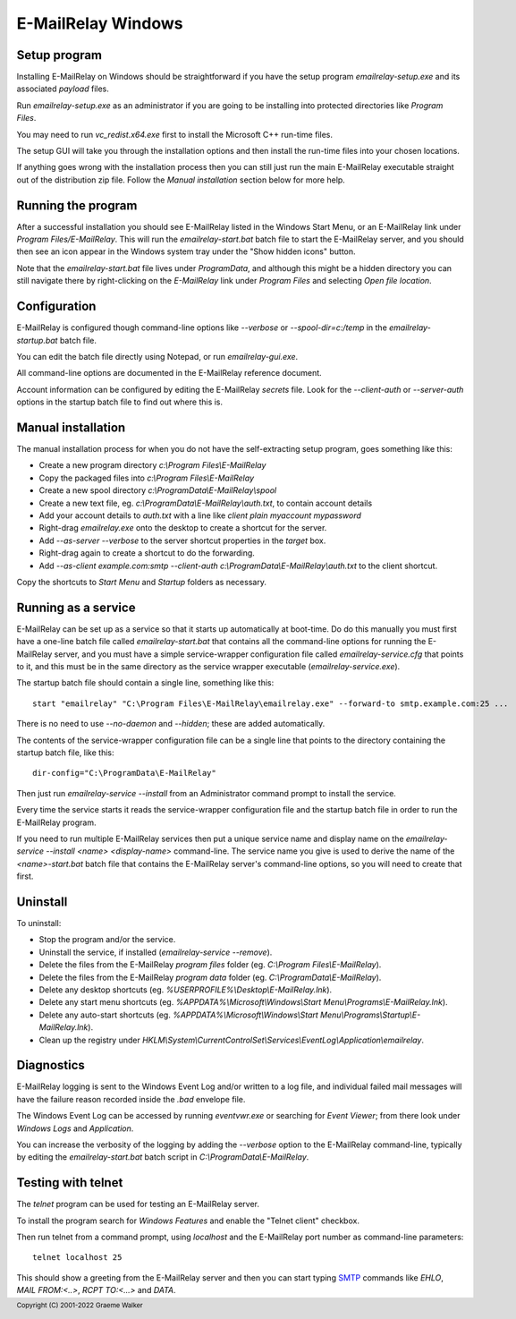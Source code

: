*******************
E-MailRelay Windows
*******************

Setup program
=============
Installing E-MailRelay on Windows should be straightforward if you have the
setup program *emailrelay-setup.exe* and its associated *payload* files.

Run *emailrelay-setup.exe* as an administrator if you are going to be installing
into protected directories like *Program Files*.

You may need to run *vc_redist.x64.exe* first to install the Microsoft C++
run-time files.

The setup GUI will take you through the installation options and then install
the run-time files into your chosen locations.

If anything goes wrong with the installation process then you can still just
run the main E-MailRelay executable straight out of the distribution zip file.
Follow the *Manual installation* section below for more help.

Running the program
===================
After a successful installation you should see E-MailRelay listed in the Windows
Start Menu, or an E-MailRelay link under *Program Files/E-MailRelay*. This will
run the *emailrelay-start.bat* batch file to start the E-MailRelay server, and
you should then see an icon appear in the Windows system tray under the "Show
hidden icons" button.

Note that the *emailrelay-start.bat* file lives under *ProgramData*, and
although this might be a hidden directory you can still navigate there by
right-clicking on the *E-MailRelay* link under *Program Files* and selecting
\ *Open file location*\ .

Configuration
=============
E-MailRelay is configured though command-line options like *--verbose* or
*--spool-dir=c:/temp* in the *emailrelay-startup.bat* batch file.

You can edit the batch file directly using Notepad, or run *emailrelay-gui.exe*.

All command-line options are documented in the E-MailRelay reference document.

Account information can be configured by editing the E-MailRelay *secrets* file.
Look for the *--client-auth* or *--server-auth* options in the startup batch
file to find out where this is.

Manual installation
===================
The manual installation process for when you do not have the self-extracting
setup program, goes something like this:

* Create a new program directory *c:\\Program Files\\E-MailRelay*
* Copy the packaged files into *c:\\Program Files\\E-MailRelay*
* Create a new spool directory *c:\\ProgramData\\E-MailRelay\\spool*
* Create a new text file, eg. *c:\\ProgramData\\E-MailRelay\\auth.txt*, to contain account details
* Add your account details to *auth.txt* with a line like *client plain myaccount mypassword*
* Right-drag *emailrelay.exe* onto the desktop to create a shortcut for the server.
* Add *--as-server --verbose* to the server shortcut properties in the *target* box.
* Right-drag again to create a shortcut to do the forwarding.
* Add *--as-client example.com:smtp --client-auth c:\\ProgramData\\E-MailRelay\\auth.txt* to the client shortcut.

Copy the shortcuts to *Start Menu* and *Startup* folders as necessary.

Running as a service
====================
E-MailRelay can be set up as a service so that it starts up automatically at
boot-time. Do do this manually you must first have a one-line batch file
called *emailrelay-start.bat* that contains all the command-line options for
running the E-MailRelay server, and you must have a simple service-wrapper
configuration file called *emailrelay-service.cfg* that points to it, and this
must be in the same directory as the service wrapper executable
(\ *emailrelay-service.exe*\ ).

The startup batch file should contain a single line, something like this:

::

    start "emailrelay" "C:\Program Files\E-MailRelay\emailrelay.exe" --forward-to smtp.example.com:25 ...

There is no need to use *--no-daemon* and *--hidden*; these are added
automatically.

The contents of the service-wrapper configuration file can be a single
line that points to the directory containing the startup batch file,
like this:

::

    dir-config="C:\ProgramData\E-MailRelay"

Then just run *emailrelay-service --install* from an Administrator command
prompt to install the service.

Every time the service starts it reads the service-wrapper configuration file
and the startup batch file in order to run the E-MailRelay program.

If you need to run multiple E-MailRelay services then put a unique service
name and display name on the *emailrelay-service --install <name> <display-name>*
command-line. The service name you give is used to derive the name of the
*<name>-start.bat* batch file that contains the E-MailRelay server's
command-line options, so you will need to create that first.

Uninstall
=========
To uninstall:

* Stop the program and/or the service.
* Uninstall the service, if installed (\ *emailrelay-service --remove*\ ).
* Delete the files from the E-MailRelay *program files* folder (eg. *C:\\Program Files\\E-MailRelay*).
* Delete the files from the E-MailRelay *program data* folder (eg. *C:\\ProgramData\\E-MailRelay*).
* Delete any desktop shortcuts (eg. *%USERPROFILE%\\Desktop\\E-MailRelay.lnk*).
* Delete any start menu shortcuts (eg. *%APPDATA%\\Microsoft\\Windows\\Start Menu\\Programs\\E-MailRelay.lnk*).
* Delete any auto-start shortcuts (eg. *%APPDATA%\\Microsoft\\Windows\\Start Menu\\Programs\\Startup\\E-MailRelay.lnk*).
* Clean up the registry under *HKLM\\System\\CurrentControlSet\\Services\\EventLog\\Application\\emailrelay*.

Diagnostics
===========
E-MailRelay logging is sent to the Windows Event Log and/or written to a log
file, and individual failed mail messages will have the failure reason recorded
inside the *.bad* envelope file.

The Windows Event Log can be accessed by running *eventvwr.exe* or searching for
\ *Event Viewer*\ ; from there look under *Windows Logs* and *Application*.

You can increase the verbosity of the logging by adding the *--verbose* option
to the E-MailRelay command-line, typically by editing the *emailrelay-start.bat*
batch script in *C:\\ProgramData\\E-MailRelay*.

Testing with telnet
===================
The *telnet* program can be used for testing an E-MailRelay server.

To install the program search for *Windows Features* and enable the "Telnet
client" checkbox.

Then run telnet from a command prompt, using *localhost* and the E-MailRelay
port number as command-line parameters:

::

    telnet localhost 25

This should show a greeting from the E-MailRelay server and then you can
start typing SMTP_ commands like *EHLO*, *MAIL FROM:<..>*, *RCPT TO:<...>*
and *DATA*.






.. _SMTP: https://en.wikipedia.org/wiki/Simple_Mail_Transfer_Protocol

.. footer:: Copyright (C) 2001-2022 Graeme Walker
